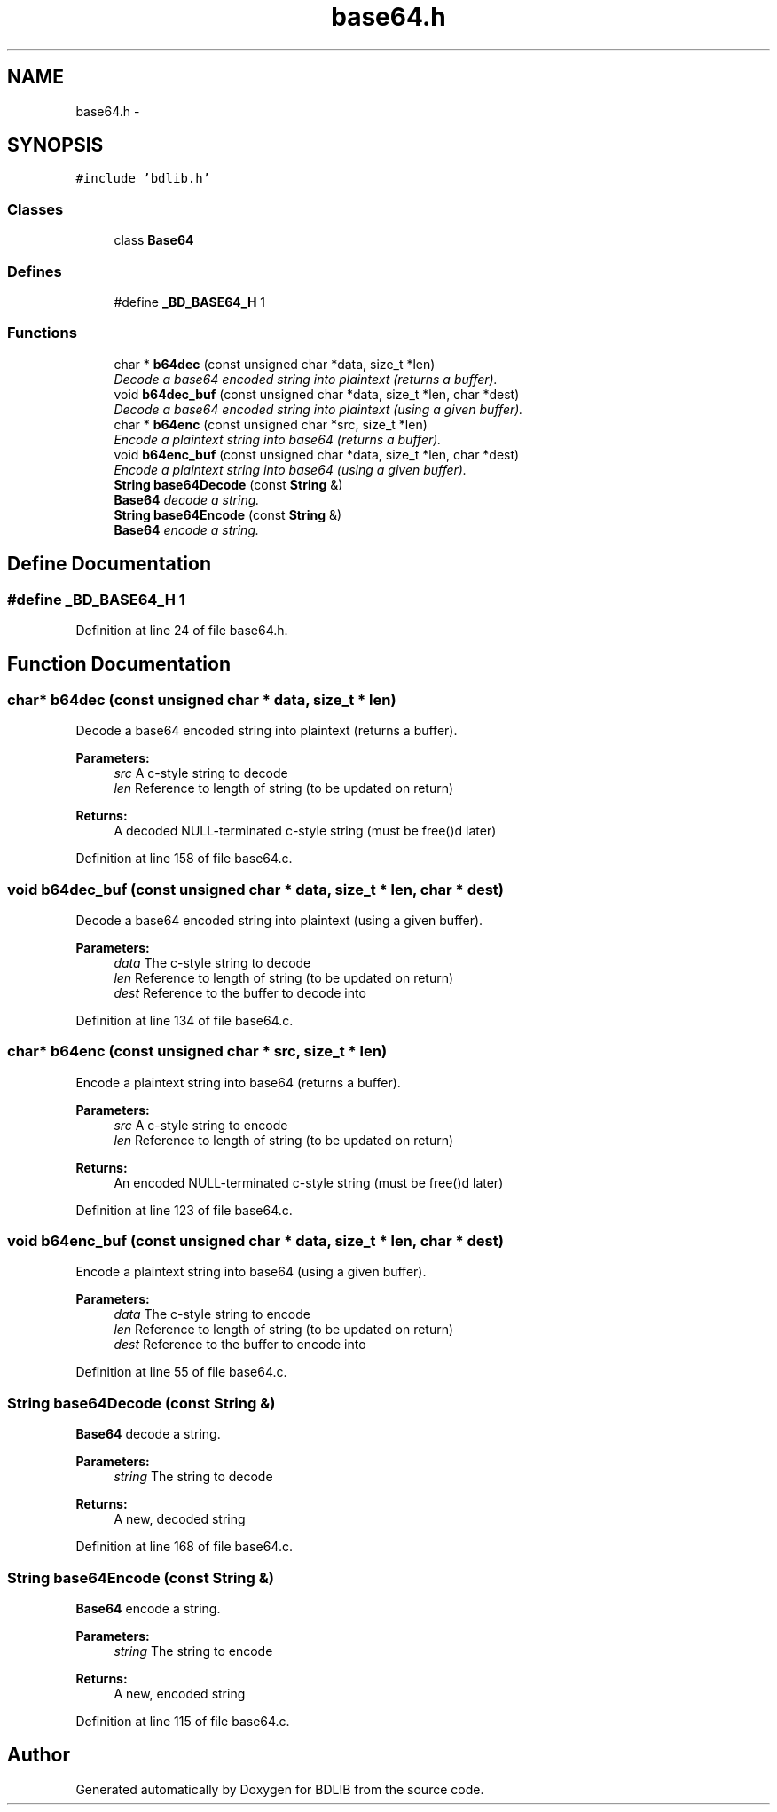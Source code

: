 .TH "base64.h" 3 "18 Dec 2009" "Version 1.0" "BDLIB" \" -*- nroff -*-
.ad l
.nh
.SH NAME
base64.h \- 
.SH SYNOPSIS
.br
.PP
\fC#include 'bdlib.h'\fP
.br

.SS "Classes"

.in +1c
.ti -1c
.RI "class \fBBase64\fP"
.br
.in -1c
.SS "Defines"

.in +1c
.ti -1c
.RI "#define \fB_BD_BASE64_H\fP   1"
.br
.in -1c
.SS "Functions"

.in +1c
.ti -1c
.RI "char * \fBb64dec\fP (const unsigned char *data, size_t *len)"
.br
.RI "\fIDecode a base64 encoded string into plaintext (returns a buffer). \fP"
.ti -1c
.RI "void \fBb64dec_buf\fP (const unsigned char *data, size_t *len, char *dest)"
.br
.RI "\fIDecode a base64 encoded string into plaintext (using a given buffer). \fP"
.ti -1c
.RI "char * \fBb64enc\fP (const unsigned char *src, size_t *len)"
.br
.RI "\fIEncode a plaintext string into base64 (returns a buffer). \fP"
.ti -1c
.RI "void \fBb64enc_buf\fP (const unsigned char *data, size_t *len, char *dest)"
.br
.RI "\fIEncode a plaintext string into base64 (using a given buffer). \fP"
.ti -1c
.RI "\fBString\fP \fBbase64Decode\fP (const \fBString\fP &)"
.br
.RI "\fI\fBBase64\fP decode a string. \fP"
.ti -1c
.RI "\fBString\fP \fBbase64Encode\fP (const \fBString\fP &)"
.br
.RI "\fI\fBBase64\fP encode a string. \fP"
.in -1c
.SH "Define Documentation"
.PP 
.SS "#define _BD_BASE64_H   1"
.PP
Definition at line 24 of file base64.h.
.SH "Function Documentation"
.PP 
.SS "char* b64dec (const unsigned char * data, size_t * len)"
.PP
Decode a base64 encoded string into plaintext (returns a buffer). 
.PP
\fBParameters:\fP
.RS 4
\fIsrc\fP A c-style string to decode 
.br
\fIlen\fP Reference to length of string (to be updated on return) 
.RE
.PP
\fBReturns:\fP
.RS 4
A decoded NULL-terminated c-style string (must be free()d later) 
.RE
.PP

.PP
Definition at line 158 of file base64.c.
.SS "void b64dec_buf (const unsigned char * data, size_t * len, char * dest)"
.PP
Decode a base64 encoded string into plaintext (using a given buffer). 
.PP
\fBParameters:\fP
.RS 4
\fIdata\fP The c-style string to decode 
.br
\fIlen\fP Reference to length of string (to be updated on return) 
.br
\fIdest\fP Reference to the buffer to decode into 
.RE
.PP

.PP
Definition at line 134 of file base64.c.
.SS "char* b64enc (const unsigned char * src, size_t * len)"
.PP
Encode a plaintext string into base64 (returns a buffer). 
.PP
\fBParameters:\fP
.RS 4
\fIsrc\fP A c-style string to encode 
.br
\fIlen\fP Reference to length of string (to be updated on return) 
.RE
.PP
\fBReturns:\fP
.RS 4
An encoded NULL-terminated c-style string (must be free()d later) 
.RE
.PP

.PP
Definition at line 123 of file base64.c.
.SS "void b64enc_buf (const unsigned char * data, size_t * len, char * dest)"
.PP
Encode a plaintext string into base64 (using a given buffer). 
.PP
\fBParameters:\fP
.RS 4
\fIdata\fP The c-style string to encode 
.br
\fIlen\fP Reference to length of string (to be updated on return) 
.br
\fIdest\fP Reference to the buffer to encode into 
.RE
.PP

.PP
Definition at line 55 of file base64.c.
.SS "\fBString\fP base64Decode (const \fBString\fP &)"
.PP
\fBBase64\fP decode a string. 
.PP
\fBParameters:\fP
.RS 4
\fIstring\fP The string to decode 
.RE
.PP
\fBReturns:\fP
.RS 4
A new, decoded string 
.RE
.PP

.PP
Definition at line 168 of file base64.c.
.SS "\fBString\fP base64Encode (const \fBString\fP &)"
.PP
\fBBase64\fP encode a string. 
.PP
\fBParameters:\fP
.RS 4
\fIstring\fP The string to encode 
.RE
.PP
\fBReturns:\fP
.RS 4
A new, encoded string 
.RE
.PP

.PP
Definition at line 115 of file base64.c.
.SH "Author"
.PP 
Generated automatically by Doxygen for BDLIB from the source code.
